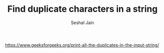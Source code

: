 #+TITLE: Find duplicate characters in a string
#+AUTHOR: Seshal Jain
#+TAGS[]: string
https://www.geeksforgeeks.org/print-all-the-duplicates-in-the-input-string/
